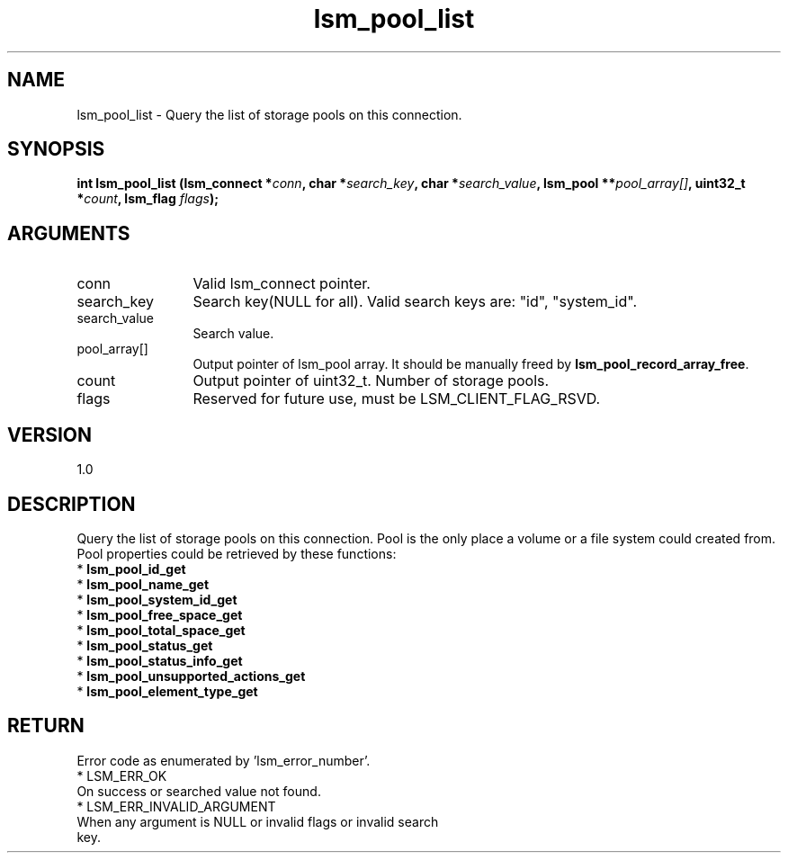 .TH "lsm_pool_list" 3 "lsm_pool_list" "May 2018" "Libstoragemgmt C API Manual" 
.SH NAME
lsm_pool_list \- Query the list of storage pools on this connection.
.SH SYNOPSIS
.B "int" lsm_pool_list
.BI "(lsm_connect *" conn ","
.BI "char *" search_key ","
.BI "char *" search_value ","
.BI "lsm_pool **" pool_array[] ","
.BI "uint32_t *" count ","
.BI "lsm_flag " flags ");"
.SH ARGUMENTS
.IP "conn" 12
Valid lsm_connect pointer.
.IP "search_key" 12
Search key(NULL for all). Valid search keys are: "id", "system_id".
.IP "search_value" 12
Search value.
.IP "pool_array[]" 12
Output pointer of lsm_pool array. It should be manually freed by
\fBlsm_pool_record_array_free\fP.
.IP "count" 12
Output pointer of uint32_t. Number of storage pools.
.IP "flags" 12
Reserved for future use, must be LSM_CLIENT_FLAG_RSVD.
.SH "VERSION"
1.0
.SH "DESCRIPTION"
Query the list of storage pools on this connection.
Pool is the only place a volume or a file system could created from.
Pool properties could be retrieved by these functions:
    * \fBlsm_pool_id_get\fP
    * \fBlsm_pool_name_get\fP
    * \fBlsm_pool_system_id_get\fP
    * \fBlsm_pool_free_space_get\fP
    * \fBlsm_pool_total_space_get\fP
    * \fBlsm_pool_status_get\fP
    * \fBlsm_pool_status_info_get\fP
    * \fBlsm_pool_unsupported_actions_get\fP
    * \fBlsm_pool_element_type_get\fP
.SH "RETURN"
Error code as enumerated by 'lsm_error_number'.
    * LSM_ERR_OK
        On success or searched value not found.
    * LSM_ERR_INVALID_ARGUMENT
        When any argument is NULL or invalid flags or invalid search
        key.
